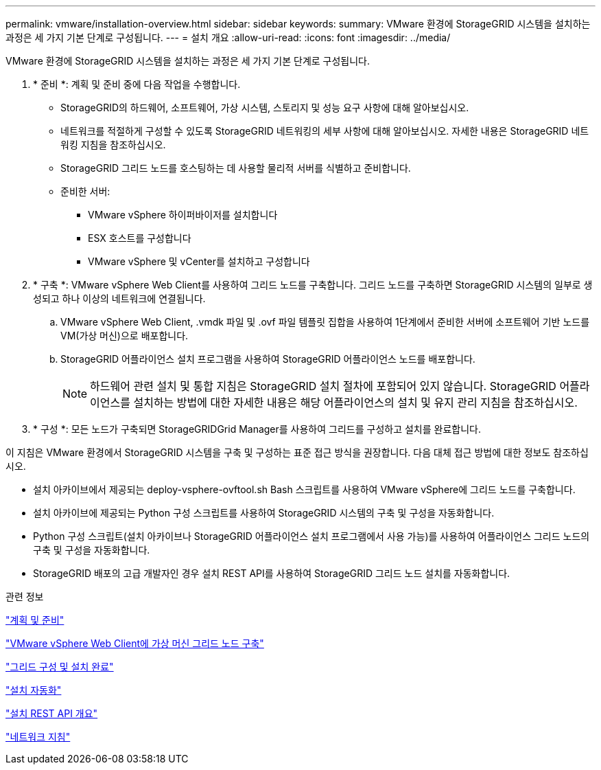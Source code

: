 ---
permalink: vmware/installation-overview.html 
sidebar: sidebar 
keywords:  
summary: VMware 환경에 StorageGRID 시스템을 설치하는 과정은 세 가지 기본 단계로 구성됩니다. 
---
= 설치 개요
:allow-uri-read: 
:icons: font
:imagesdir: ../media/


[role="lead"]
VMware 환경에 StorageGRID 시스템을 설치하는 과정은 세 가지 기본 단계로 구성됩니다.

. * 준비 *: 계획 및 준비 중에 다음 작업을 수행합니다.
+
** StorageGRID의 하드웨어, 소프트웨어, 가상 시스템, 스토리지 및 성능 요구 사항에 대해 알아보십시오.
** 네트워크를 적절하게 구성할 수 있도록 StorageGRID 네트워킹의 세부 사항에 대해 알아보십시오. 자세한 내용은 StorageGRID 네트워킹 지침을 참조하십시오.
** StorageGRID 그리드 노드를 호스팅하는 데 사용할 물리적 서버를 식별하고 준비합니다.
** 준비한 서버:
+
*** VMware vSphere 하이퍼바이저를 설치합니다
*** ESX 호스트를 구성합니다
*** VMware vSphere 및 vCenter를 설치하고 구성합니다




. * 구축 *: VMware vSphere Web Client를 사용하여 그리드 노드를 구축합니다. 그리드 노드를 구축하면 StorageGRID 시스템의 일부로 생성되고 하나 이상의 네트워크에 연결됩니다.
+
.. VMware vSphere Web Client, .vmdk 파일 및 .ovf 파일 템플릿 집합을 사용하여 1단계에서 준비한 서버에 소프트웨어 기반 노드를 VM(가상 머신)으로 배포합니다.
.. StorageGRID 어플라이언스 설치 프로그램을 사용하여 StorageGRID 어플라이언스 노드를 배포합니다.
+

NOTE: 하드웨어 관련 설치 및 통합 지침은 StorageGRID 설치 절차에 포함되어 있지 않습니다. StorageGRID 어플라이언스를 설치하는 방법에 대한 자세한 내용은 해당 어플라이언스의 설치 및 유지 관리 지침을 참조하십시오.



. * 구성 *: 모든 노드가 구축되면 StorageGRIDGrid Manager를 사용하여 그리드를 구성하고 설치를 완료합니다.


이 지침은 VMware 환경에서 StorageGRID 시스템을 구축 및 구성하는 표준 접근 방식을 권장합니다. 다음 대체 접근 방법에 대한 정보도 참조하십시오.

* 설치 아카이브에서 제공되는 deploy-vsphere-ovftool.sh Bash 스크립트를 사용하여 VMware vSphere에 그리드 노드를 구축합니다.
* 설치 아카이브에 제공되는 Python 구성 스크립트를 사용하여 StorageGRID 시스템의 구축 및 구성을 자동화합니다.
* Python 구성 스크립트(설치 아카이브나 StorageGRID 어플라이언스 설치 프로그램에서 사용 가능)를 사용하여 어플라이언스 그리드 노드의 구축 및 구성을 자동화합니다.
* StorageGRID 배포의 고급 개발자인 경우 설치 REST API를 사용하여 StorageGRID 그리드 노드 설치를 자동화합니다.


.관련 정보
link:planning-and-preparation.html["계획 및 준비"]

link:deploying-virtual-machine-grid-nodes-in-vmware-vsphere-web-client.html["VMware vSphere Web Client에 가상 머신 그리드 노드 구축"]

link:configuring-grid-and-completing-installation.html["그리드 구성 및 설치 완료"]

link:automating-installation.html["설치 자동화"]

link:overview-of-installation-rest-api.html["설치 REST API 개요"]

link:../network/index.html["네트워크 지침"]
